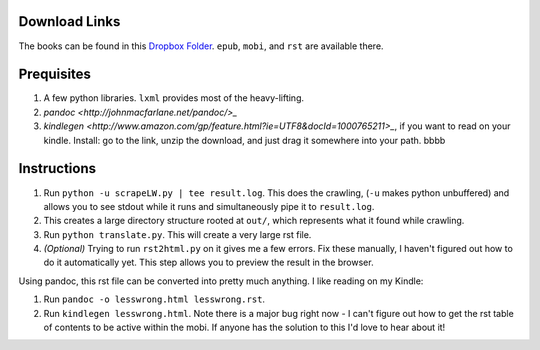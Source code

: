 Download Links
==============

The books can be found in this `Dropbox Folder <https://www.dropbox.com/sh/y3uv8bvyhf9eu5h/8N-V_wf4w6>`_. ``epub``, ``mobi``, and ``rst`` are available there.

Prequisites
===========

#. A few python libraries. ``lxml`` provides most of the heavy-lifting.
#. `pandoc <http://johnmacfarlane.net/pandoc/>_`
#. `kindlegen <http://www.amazon.com/gp/feature.html?ie=UTF8&docId=1000765211>_`, if you want to read on your kindle. Install: go to the link, unzip the download, and just drag it somewhere into your path. bbbb

Instructions
============

#. Run ``python -u scrapeLW.py | tee result.log``. This does the crawling, (``-u`` makes python unbuffered) and allows you to see stdout while it runs and simultaneously pipe it to ``result.log``.
#. This creates a large directory structure rooted at ``out/``, which represents what it found while crawling.
#. Run ``python translate.py``. This will create a very large rst file.

#. *(Optional)* Trying to run ``rst2html.py`` on it gives me a few errors. Fix these manually, I haven't figured out how to do it automatically yet. This step allows you to preview the result in the browser.

Using pandoc, this rst file can be converted into pretty much anything. I like reading on my Kindle:

#. Run ``pandoc -o lesswrong.html lesswrong.rst``.
#. Run ``kindlegen lesswrong.html``. Note there is a major bug right now - I can't figure out how to get the rst table of contents to be active within the mobi. If anyone has the solution to this I'd love to hear about it!

